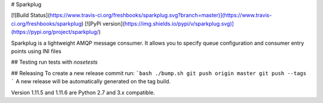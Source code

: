 # Sparkplug

[![Build Status](https://www.travis-ci.org/freshbooks/sparkplug.svg?branch=master)](https://www.travis-ci.org/freshbooks/sparkplug)
[![PyPi version](https://img.shields.io/pypi/v/sparkplug.svg)](https://pypi.org/project/sparkplug/)

Sparkplug is a lightweight AMQP message consumer. It allows you to specify queue configuration and consumer entry points using INI files

## Testing
run tests with `nosetests`

## Releasing
To create a new release commit run:
```bash
./bump.sh
git push origin master
git push --tags
```
A new release will be automatically generated on the tag build.

Version 1.11.5 and 1.11.6 are Python 2.7 and 3.x compatible.


